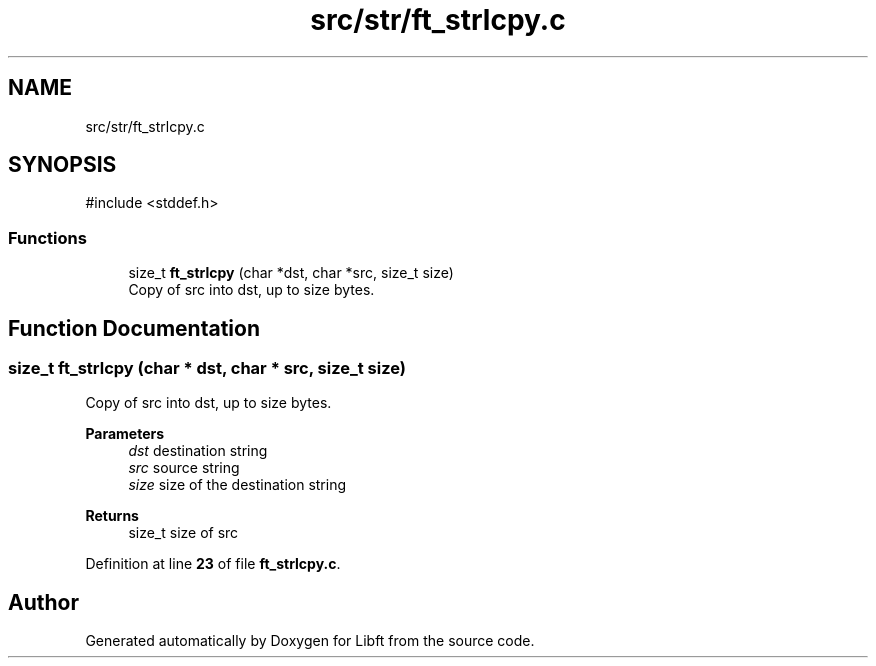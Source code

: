 .TH "src/str/ft_strlcpy.c" 3 "Mon Feb 17 2025 19:18:19" "Libft" \" -*- nroff -*-
.ad l
.nh
.SH NAME
src/str/ft_strlcpy.c
.SH SYNOPSIS
.br
.PP
\fR#include <stddef\&.h>\fP
.br

.SS "Functions"

.in +1c
.ti -1c
.RI "size_t \fBft_strlcpy\fP (char *dst, char *src, size_t size)"
.br
.RI "Copy of src into dst, up to size bytes\&. "
.in -1c
.SH "Function Documentation"
.PP 
.SS "size_t ft_strlcpy (char * dst, char * src, size_t size)"

.PP
Copy of src into dst, up to size bytes\&. 
.PP
\fBParameters\fP
.RS 4
\fIdst\fP destination string 
.br
\fIsrc\fP source string 
.br
\fIsize\fP size of the destination string 
.RE
.PP
\fBReturns\fP
.RS 4
size_t size of src 
.RE
.PP

.PP
Definition at line \fB23\fP of file \fBft_strlcpy\&.c\fP\&.
.SH "Author"
.PP 
Generated automatically by Doxygen for Libft from the source code\&.
